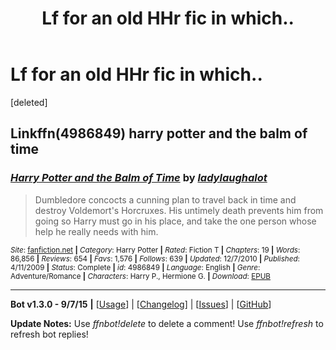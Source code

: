 #+TITLE: Lf for an old HHr fic in which..

* Lf for an old HHr fic in which..
:PROPERTIES:
:Score: 5
:DateUnix: 1447493754.0
:DateShort: 2015-Nov-14
:FlairText: Request
:END:
[deleted]


** Linkffn(4986849) harry potter and the balm of time
:PROPERTIES:
:Author: Rippey715
:Score: 8
:DateUnix: 1447499795.0
:DateShort: 2015-Nov-14
:END:

*** [[http://www.fanfiction.net/s/4986849/1/][*/Harry Potter and the Balm of Time/*]] by [[https://www.fanfiction.net/u/918338/ladylaughalot][/ladylaughalot/]]

#+begin_quote
  Dumbledore concocts a cunning plan to travel back in time and destroy Voldemort's Horcruxes. His untimely death prevents him from going so Harry must go in his place, and take the one person whose help he really needs with him.
#+end_quote

^{/Site/: [[http://www.fanfiction.net/][fanfiction.net]] *|* /Category/: Harry Potter *|* /Rated/: Fiction T *|* /Chapters/: 19 *|* /Words/: 86,856 *|* /Reviews/: 654 *|* /Favs/: 1,576 *|* /Follows/: 639 *|* /Updated/: 12/7/2010 *|* /Published/: 4/11/2009 *|* /Status/: Complete *|* /id/: 4986849 *|* /Language/: English *|* /Genre/: Adventure/Romance *|* /Characters/: Harry P., Hermione G. *|* /Download/: [[http://www.p0ody-files.com/ff_to_ebook/mobile/makeEpub.php?id=4986849][EPUB]]}

--------------

*Bot v1.3.0 - 9/7/15* *|* [[[https://github.com/tusing/reddit-ffn-bot/wiki/Usage][Usage]]] | [[[https://github.com/tusing/reddit-ffn-bot/wiki/Changelog][Changelog]]] | [[[https://github.com/tusing/reddit-ffn-bot/issues/][Issues]]] | [[[https://github.com/tusing/reddit-ffn-bot/][GitHub]]]

*Update Notes:* Use /ffnbot!delete/ to delete a comment! Use /ffnbot!refresh/ to refresh bot replies!
:PROPERTIES:
:Author: FanfictionBot
:Score: 2
:DateUnix: 1447499807.0
:DateShort: 2015-Nov-14
:END:
